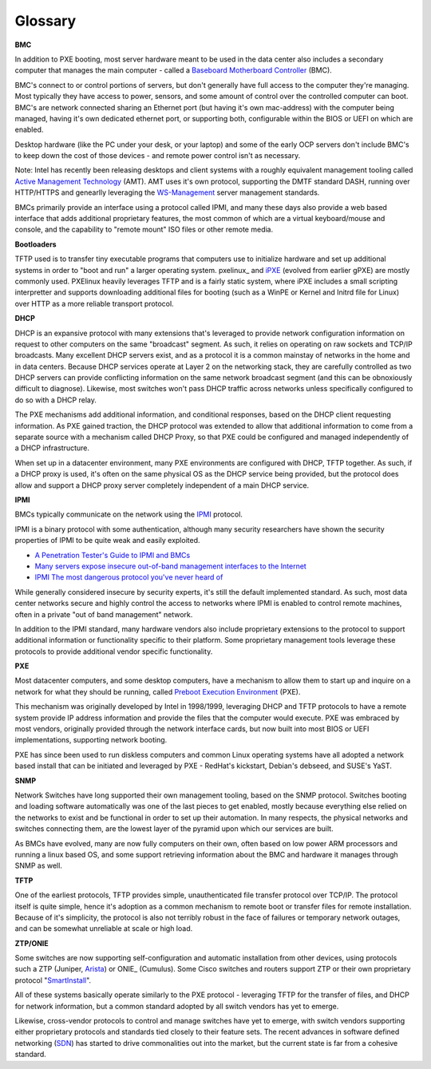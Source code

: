 Glossary
========



**BMC**

In addition to PXE booting, most server hardware meant to be used in the data center
also includes a secondary computer that manages the main computer - called a
`Baseboard Motherboard Controller`_ (BMC).

.. _Baseboard Motherboard Controller: https://en.m.wikipedia.org/wiki/Baseboard_management_controller

BMC's connect to or control portions of servers, but don't generally have full access
to the computer they're managing. Most typically they have access to power, sensors,
and some amount of control over the controlled computer can boot. BMC's are network
connected sharing an Ethernet port (but having it's own mac-address) with the computer
being managed, having it's own dedicated ethernet port, or supporting both, configurable
within the BIOS or UEFI on which are enabled.

Desktop hardware (like the PC under your desk, or your laptop) and some of the early
OCP servers don't include BMC's to keep down the cost of those devices - and remote
power control isn't as necessary.

Note: Intel has recently been releasing desktops and client systems with a roughly
equivalent management tooling called `Active Management Technology`_ (AMT). AMT uses it's
own protocol, supporting the DMTF standard DASH, running over HTTP/HTTPS and genearlly
leveraging the `WS-Management`_ server management standards.

.. _Active Management Technology: https://en.m.wikipedia.org/wiki/Intel_Active_Management_Technology
.. _WS-Management: https://en.m.wikipedia.org/wiki/WS-Management

BMCs primarily provide an interface using a protocol called IPMI, and many these
days also provide a web based interface that adds additional proprietary features,
the most common of which are a virtual keyboard/mouse and console, and the capability
to "remote mount" ISO files or other remote media.

**Bootloaders**

TFTP used is to transfer tiny executable programs that computers use to initialize
hardware and set up additional systems in order to "boot and run" a larger operating
system. pxelinux_ and iPXE_ (evolved from earlier gPXE) are mostly commonly used. PXElinux
heavily leverages TFTP and is a fairly static system, where iPXE includes a small
scripting interpretter and supports downloading additional files for booting (such
as a WinPE or Kernel and Initrd file for Linux) over HTTP as a more reliable transport
protocol.

.. _prelinux: http://www.syslinux.org/wiki/index.php/Doc/pxelinux
.. _iPXE: http://ipxe.org

**DHCP**

DHCP is an expansive protocol with many extensions that's leveraged to provide network
configuration information on request to other computers on the same "broadcast"
segment. As such, it relies on operating on raw sockets and TCP/IP broadcasts.
Many excellent DHCP servers exist, and as a protocol it is a common mainstay of
networks in the home and in data centers. Because DHCP services operate at Layer 2
on the networking stack, they are carefully controlled as two DHCP servers can
provide conflicting information on the same network broadcast segment (and this can
be obnoxiously difficult to diagnose). Likewise, most switches won't pass DHCP
traffic across networks unless specifically configured to do so with a DHCP relay.

The PXE mechanisms add additional information, and conditional responses, based on
the DHCP client requesting information. As PXE gained traction, the DHCP protocol
was extended to allow that additional information to come from a separate source
with a mechanism called DHCP Proxy, so that PXE could be configured and managed
independently of a DHCP infrastructure.

When set up in a datacenter environment, many PXE environments are configured with
DHCP, TFTP together. As such, if a DHCP proxy is used, it's often on the same
physical OS as the DHCP service being provided, but the protocol does allow and
support a DHCP proxy server completely independent of a main DHCP service.




**IPMI**

BMCs typically communicate on the network using the IPMI_ protocol.

.. _IPMI: https://en.m.wikipedia.org/wiki/Intelligent_Platform_Management_Interface

IPMI is a binary protocol with some authentication, although many security researchers
have shown the security properties of IPMI to be quite weak and easily exploited.

* `A Penetration Tester's Guide to IPMI and BMCs`_
* `Many servers expose insecure out-of-band management interfaces to the Internet`_
* `IPMI The most dangerous protocol you've never heard of`_


.. _A Penetration Tester's Guide to IPMI and BMCs: https://community.rapid7.com/community/metasploit/blog/2013/07/02/a-penetration-testers-guide-to-ipmi
.. _Many servers expose insecure out-of-band management interfaces to the Internet: http://www.pcworld.com/article/2361040/many-servers-expose-insecure-outofband-management-interfaces-to-the-internet.html
.. _IPMI The most dangerous protocol you've never heard of: http://www.itworld.com/article/2708437/security/ipmi--the-most-dangerous-protocol-you-ve-never-heard-of.html


While generally considered insecure by security experts, it's still the default
implemented standard. As such, most data center networks secure and highly control
the access to networks where IPMI is enabled to control remote machines, often in
a private "out of band management" network.

In addition to the IPMI standard, many hardware vendors also include proprietary
extensions to the protocol to support additional information or functionality
specific to their platform. Some proprietary management tools leverage these
protocols to provide additional vendor specific functionality.

**PXE**

Most datacenter computers, and some desktop computers, have a mechanism to allow them to
start up and inquire on a network for what they should be running, called `Preboot Execution Environment`_ (PXE).

.. _Preboot Execution Environment: https://en.m.wikipedia.org/wiki/Preboot_Execution_Environment

This mechanism was originally developed by Intel in 1998/1999, leveraging DHCP and TFTP
protocols to have a remote system provide IP address information and provide the files
that the computer would execute. PXE was embraced by most vendors, originally provided
through the network interface cards, but now built into most BIOS or UEFI implementations,
supporting network booting.

PXE has since been used to run diskless computers and common Linux operating systems have
all adopted a network based install that can be initiated and leveraged by PXE - RedHat's
kickstart, Debian's debseed, and SUSE's YaST.

**SNMP**

Network Switches have long supported their own management tooling, based on the SNMP
protocol. Switches booting and loading software automatically was one of the last
pieces to get enabled, mostly because everything else relied on the networks to
exist and be functional in order to set up their automation. In many respects, the
physical networks and switches connecting them, are the lowest layer of the pyramid
upon which our services are built.

As BMCs have evolved, many are now fully computers on their own, often based on low
power ARM processors and running a linux based OS, and some support retrieving
information about the BMC and hardware it manages through SNMP as well.

**TFTP**

One of the earliest protocols, TFTP provides simple, unauthenticated file transfer
protocol over TCP/IP. The protocol itself is quite simple, hence it's adoption as a
common mechanism to remote boot or transfer files for remote installation. Because of
it's simplicity, the protocol is also not terribly robust in the face of failures or
temporary network outages, and can be somewhat unreliable at scale or high load.


**ZTP/ONIE**

Some switches are now supporting self-configuration and automatic installation from
other devices, using protocols such a ZTP (Juniper, Arista_)
or ONIE_ (Cumulus). Some Cisco switches and routers support ZTP or their own proprietary protocol
"SmartInstall_".

.. _Arista: https://www.arista.com/en/products/eos/automation
.. _INIE: http://www.onie.org
.. _SmartInstall: http://www.cisco.com/c/en/us/products/collateral/switches/catalyst-3750-x-series-switches/white_paper_c11-651895.html

All of these systems basically operate similarly to the PXE protocol - leveraging
TFTP for the transfer of files, and DHCP for network information, but a common
standard adopted by all switch vendors has yet to emerge.

Likewise, cross-vendor protocols to control and manage switches have yet to emerge,
with switch vendors supporting either proprietary protocols and standards tied
closely to their feature sets. The recent advances in software defined
networking (SDN_) has started
to drive commonalities out into the market, but the current state is far from
a cohesive standard.

.. _SDN: https://www.opennetworking.org/sdn-resources/sdn-definition
